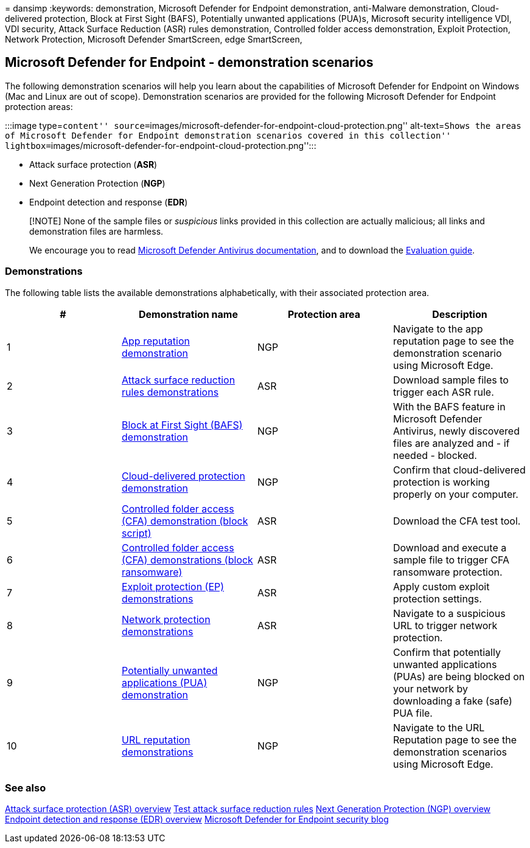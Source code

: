 = 
dansimp
:keywords: demonstration, Microsoft Defender for Endpoint demonstration,
anti-Malware demonstration, Cloud-delivered protection, Block at First
Sight (BAFS), Potentially unwanted applications (PUA)s, Microsoft
security intelligence VDI, VDI security, Attack Surface Reduction (ASR)
rules demonstration, Controlled folder access demonstration, Exploit
Protection, Network Protection, Microsoft Defender SmartScreen, edge
SmartScreen,

== Microsoft Defender for Endpoint - demonstration scenarios

The following demonstration scenarios will help you learn about the
capabilities of Microsoft Defender for Endpoint on Windows (Mac and
Linux are out of scope). Demonstration scenarios are provided for the
following Microsoft Defender for Endpoint protection areas:

:::image type=``content''
source=``images/microsoft-defender-for-endpoint-cloud-protection.png''
alt-text=``Shows the areas of Microsoft Defender for Endpoint
demonstration scenarios covered in this collection''
lightbox=``images/microsoft-defender-for-endpoint-cloud-protection.png'':::

* Attack surface protection (*ASR*)
* Next Generation Protection (*NGP*)
* Endpoint detection and response (*EDR*)

____
[!NOTE] None of the sample files or _suspicious_ links provided in this
collection are actually malicious; all links and demonstration files are
harmless.

We encourage you to read link:next-generation-protection.md[Microsoft
Defender Antivirus documentation], and to download the
link:evaluate-microsoft-defender-antivirus.md[Evaluation guide].
____

=== Demonstrations

The following table lists the available demonstrations alphabetically,
with their associated protection area.

[width="100%",cols="<22%,<26%,<26%,<26%",options="header",]
|===
|# |Demonstration name |Protection area |Description
|1 |link:defender-endpoint-demonstration-app-reputation.md[App
reputation demonstration] |NGP |Navigate to the app reputation page to
see the demonstration scenario using Microsoft Edge.

|2
|link:defender-endpoint-demonstration-attack-surface-reduction-rules.md[Attack
surface reduction rules demonstrations] |ASR |Download sample files to
trigger each ASR rule.

|3
|link:defender-endpoint-demonstration-block-at-first-sight-bafs.md[Block
at First Sight (BAFS) demonstration] |NGP |With the BAFS feature in
Microsoft Defender Antivirus, newly discovered files are analyzed and -
if needed - blocked.

|4
|link:defender-endpoint-demonstration-cloud-delivered-protection.md[Cloud-delivered
protection demonstration] |NGP |Confirm that cloud-delivered protection
is working properly on your computer.

|5
|link:defender-endpoint-demonstration-controlled-folder-access-test-tool.md[Controlled
folder access (CFA) demonstration (block script)] |ASR |Download the CFA
test tool.

|6
|link:defender-endpoint-demonstration-controlled-folder-access.md[Controlled
folder access (CFA) demonstrations (block ransomware)] |ASR |Download
and execute a sample file to trigger CFA ransomware protection.

|7 |link:defender-endpoint-demonstration-exploit-protection.md[Exploit
protection (EP) demonstrations] |ASR |Apply custom exploit protection
settings.

|8 |link:defender-endpoint-demonstration-network-protection.md[Network
protection demonstrations] |ASR |Navigate to a suspicious URL to trigger
network protection.

|9
|link:defender-endpoint-demonstration-potentially-unwanted-applications.md[Potentially
unwanted applications (PUA) demonstration] |NGP |Confirm that
potentially unwanted applications (PUAs) are being blocked on your
network by downloading a fake (safe) PUA file.

|10
|link:defender-endpoint-demonstration-smartscreen-url-reputation.md[URL
reputation demonstrations] |NGP |Navigate to the URL Reputation page to
see the demonstration scenarios using Microsoft Edge.
|===

=== See also

link:overview-attack-surface-reduction.md[Attack surface protection
(ASR) overview]
link:attack-surface-reduction-rules-deployment-test.md[Test attack
surface reduction rules] link:next-generation-protection.md[Next
Generation Protection (NGP) overview]
link:overview-endpoint-detection-response.md[Endpoint detection and
response (EDR) overview]
https://techcommunity.microsoft.com/t5/microsoft-defender-for-endpoint/bg-p/MicrosoftDefenderATPBlog[Microsoft
Defender for Endpoint security blog]
